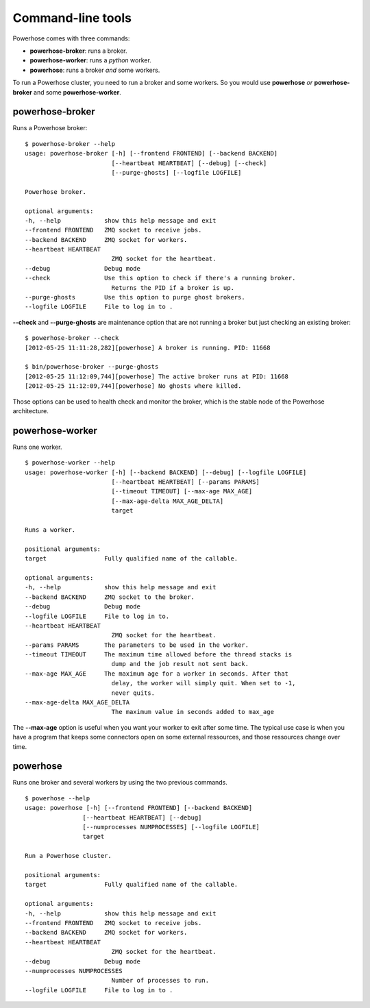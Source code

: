 .. _commands:

Command-line tools
==================

Powerhose comes with three commands:

- **powerhose-broker**: runs a broker.
- **powerhose-worker**: runs a *python* worker.
- **powerhose**: runs a broker *and* some workers.

To run a Powerhose cluster, you need to run a broker and
some workers. So you would use **powerhose** *or*
**powerhose-broker** and some **powerhose-worker**.

powerhose-broker
----------------

Runs a Powerhose broker::

    $ powerhose-broker --help
    usage: powerhose-broker [-h] [--frontend FRONTEND] [--backend BACKEND]
                            [--heartbeat HEARTBEAT] [--debug] [--check]
                            [--purge-ghosts] [--logfile LOGFILE]

    Powerhose broker.

    optional arguments:
    -h, --help            show this help message and exit
    --frontend FRONTEND   ZMQ socket to receive jobs.
    --backend BACKEND     ZMQ socket for workers.
    --heartbeat HEARTBEAT
                            ZMQ socket for the heartbeat.
    --debug               Debug mode
    --check               Use this option to check if there's a running broker.
                            Returns the PID if a broker is up.
    --purge-ghosts        Use this option to purge ghost brokers.
    --logfile LOGFILE     File to log in to .


**--check** and **--purge-ghosts** are maintenance option that are not running
a broker but just checking an existing broker::

    $ powerhose-broker --check
    [2012-05-25 11:11:28,282][powerhose] A broker is running. PID: 11668

    $ bin/powerhose-broker --purge-ghosts
    [2012-05-25 11:12:09,744][powerhose] The active broker runs at PID: 11668
    [2012-05-25 11:12:09,744][powerhose] No ghosts where killed.

Those options can be used to health check and monitor the broker, which
is the stable node of the Powerhose architecture.


powerhose-worker
----------------

Runs one worker.

::

    $ powerhose-worker --help
    usage: powerhose-worker [-h] [--backend BACKEND] [--debug] [--logfile LOGFILE]
                            [--heartbeat HEARTBEAT] [--params PARAMS]
                            [--timeout TIMEOUT] [--max-age MAX_AGE]
                            [--max-age-delta MAX_AGE_DELTA]
                            target

    Runs a worker.

    positional arguments:
    target                Fully qualified name of the callable.

    optional arguments:
    -h, --help            show this help message and exit
    --backend BACKEND     ZMQ socket to the broker.
    --debug               Debug mode
    --logfile LOGFILE     File to log in to.
    --heartbeat HEARTBEAT
                            ZMQ socket for the heartbeat.
    --params PARAMS       The parameters to be used in the worker.
    --timeout TIMEOUT     The maximum time allowed before the thread stacks is
                            dump and the job result not sent back.
    --max-age MAX_AGE     The maximum age for a worker in seconds. After that
                            delay, the worker will simply quit. When set to -1,
                            never quits.
    --max-age-delta MAX_AGE_DELTA
                            The maximum value in seconds added to max_age


The **--max-age** option is useful when you want your worker to exit after
some time. The typical use case is when you have a program that keeps some
connectors open on some external ressources, and those ressources change over
time.


powerhose
---------

Runs one broker and several workers by using the two previous commands.

::

    $ powerhose --help
    usage: powerhose [-h] [--frontend FRONTEND] [--backend BACKEND]
                    [--heartbeat HEARTBEAT] [--debug]
                    [--numprocesses NUMPROCESSES] [--logfile LOGFILE]
                    target

    Run a Powerhose cluster.

    positional arguments:
    target                Fully qualified name of the callable.

    optional arguments:
    -h, --help            show this help message and exit
    --frontend FRONTEND   ZMQ socket to receive jobs.
    --backend BACKEND     ZMQ socket for workers.
    --heartbeat HEARTBEAT
                            ZMQ socket for the heartbeat.
    --debug               Debug mode
    --numprocesses NUMPROCESSES
                            Number of processes to run.
    --logfile LOGFILE     File to log in to .
